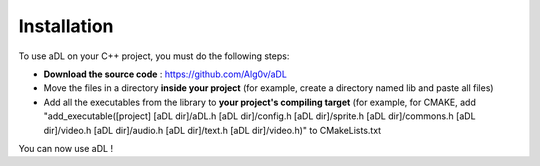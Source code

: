 Installation
=====

To use aDL on your C++ project, you must do the following steps:

- **Download the source code** : https://github.com/Alg0v/aDL

- Move the files in a directory **inside your project** (for example, create a directory named lib and paste all files)

- Add all the executables from the library to **your project's compiling target** (for example, for CMAKE, add "add_executable([project] [aDL dir]/aDL.h [aDL dir]/config.h [aDL dir]/sprite.h [aDL dir]/commons.h [aDL dir]/video.h [aDL dir]/audio.h [aDL dir]/text.h [aDL dir]/video.h)" to CMakeLists.txt

You can now use aDL !
